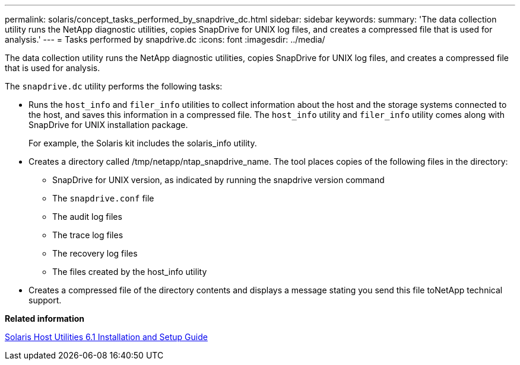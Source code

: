 ---
permalink: solaris/concept_tasks_performed_by_snapdrive_dc.html
sidebar: sidebar
keywords:
summary: 'The data collection utility runs the NetApp diagnostic utilities, copies SnapDrive for UNIX log files, and creates a compressed file that is used for analysis.'
---
= Tasks performed by snapdrive.dc
:icons: font
:imagesdir: ../media/

[.lead]
The data collection utility runs the NetApp diagnostic utilities, copies SnapDrive for UNIX log files, and creates a compressed file that is used for analysis.

The `snapdrive.dc` utility performs the following tasks:

* Runs the `host_info` and `filer_info` utilities to collect information about the host and the storage systems connected to the host, and saves this information in a compressed file. The `host_info` utility and `filer_info` utility comes along with SnapDrive for UNIX installation package.
+
For example, the Solaris kit includes the solaris_info utility.

* Creates a directory called /tmp/netapp/ntap_snapdrive_name. The tool places copies of the following files in the directory:
 ** SnapDrive for UNIX version, as indicated by running the snapdrive version command
 ** The `snapdrive.conf` file
 ** The audit log files
 ** The trace log files
 ** The recovery log files
 ** The files created by the host_info utility
* Creates a compressed file of the directory contents and displays a message stating you send this file toNetApp technical support.

*Related information*

https://library.netapp.com/ecm/ecm_download_file/ECMP1148981[Solaris Host Utilities 6.1 Installation and Setup Guide]
